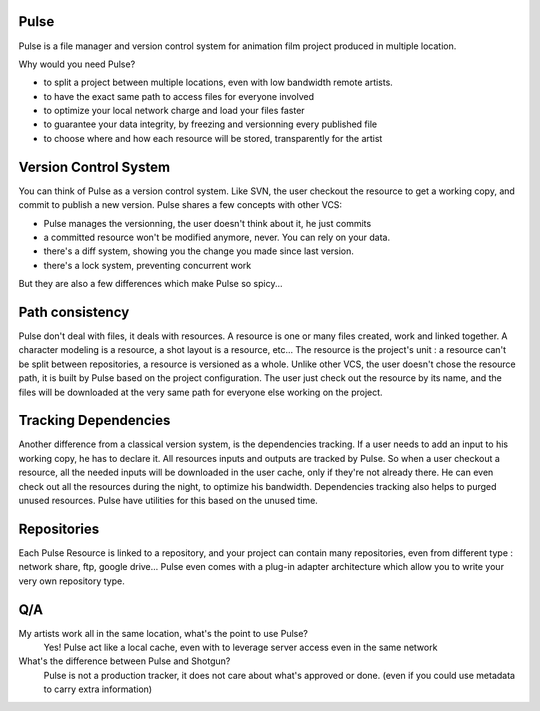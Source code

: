 Pulse
=====

Pulse is a file manager and version control system for animation film project produced in multiple location.

Why would you need Pulse?

- to split a project between multiple locations, even with low bandwidth remote artists.
- to have the exact same path to access files for everyone involved
- to optimize your local network charge and load your files faster
- to guarantee your data integrity, by freezing and versionning every published file
- to choose where and how each resource will be stored, transparently for the artist

Version Control System
======================
You can think of Pulse as a version control system. Like SVN, the user checkout the resource to get a working copy,
and commit to publish a new version. Pulse shares a few concepts with other VCS:

- Pulse manages the versionning, the user doesn't think about it, he just commits
- a committed resource won't be modified anymore, never. You can rely on your data.
- there's a diff system, showing you the change you made since last version.
- there's a lock system, preventing concurrent work

But they are also a few differences which make Pulse so spicy...

Path consistency
=========================
Pulse don't deal with files, it deals with resources.
A resource is one or many files created, work and linked together. A character modeling is a resource, a shot layout is a resource, etc...
The resource is the project's unit : a resource can't be split between repositories, a resource is versioned as a whole.
Unlike other VCS, the user doesn't chose the resource path, it is built by Pulse based on the project configuration. The user just check out the resource by its name, and the files will be downloaded at the very same path for everyone else working on the project.


Tracking Dependencies
=====================
Another difference from a classical version system, is the dependencies tracking. If a user needs to add an input to his working copy, he has to declare it. All resources inputs and outputs are tracked by Pulse. So when a user checkout a resource, all the needed inputs will be downloaded in the user cache, only if they're not already there. He can even check out all the resources during the night, to optimize his bandwidth.
Dependencies tracking also helps to purged unused resources. Pulse have utilities for this based on the unused time.


Repositories
============
Each Pulse Resource is linked to a repository, and your project can contain many repositories, even from different type :
network share, ftp, google drive...
Pulse even comes with a plug-in adapter architecture which allow you
to write your very own repository type.


.. image:: multirepo.png
    :align: center



Q/A
===

My artists work all in the same location, what's the point to use Pulse?
    Yes! Pulse act like a local cache, even with to leverage server access even in the same network


What's the difference between Pulse and Shotgun?
    Pulse is not a production tracker, it does not care about what's approved or done. (even if you could use
    metadata to carry extra information)


